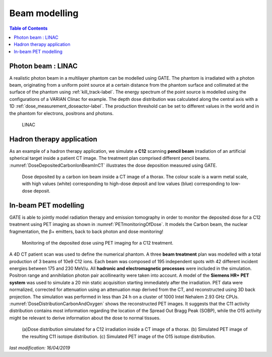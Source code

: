 Beam modelling
==============

.. contents:: Table of Contents
   :depth: 15
   :local:

Photon beam : LINAC
-------------------

A realistic photon beam in a multilayer phantom can be modelled using GATE. The phantom is irradiated with a photon beam, originating from a uniform point source at a certain distance from the phantom surface and collimated at the surface of the phantom using :ref:`kill_track-label`. The energy spectrum of the point source is modelled using the configurations of a VARIAN Clinac for example. The depth dose distribution was calculated along the central axis with a 1D :ref:`dose_measurement_doseactor-label`. The production threshold can be set to different values in the world and in the phantom for electrons, positrons and photons.

.. figure:: LINAC.png
   :alt: Figure 1: LINAC
   :name: LINAC

   LINAC

Hadron therapy application
--------------------------

As an example of a hadron therapy application, we simulate a **C12** scanning **pencil beam** irradiation of an artificial spherical target inside a patient CT image. The treatment
plan comprised different pencil beams. :numref:`DoseDepositedCarbonIonBeamInCT` illustrates the dose deposition measured using GATE.

.. figure:: DoseDepositedCarbonIonBeamInCT.png
   :alt: Figure 2: DoseDepositedCarbonIonBeamInCT
   :name: DoseDepositedCarbonIonBeamInCT

   Dose deposited by a carbon ion beam inside a CT image of a thorax. The colour scale is a warm metal scale, with high values (white) corresponding to high-dose deposit and low values (blue) corresponding to low-dose deposit.


In-beam PET modelling
---------------------

GATE is able to jointly model radiation therapy and emission tomography in order to monitor the deposited dose for a C12 treatment using PET imaging as shown in :numref:`PETmonitoringOfDose`. It models the Carbon beam, the nuclear fragmentation, the β+ emitters, back to back photon and dose monitoring!

.. figure:: PETmonitoringOfDose.png
   :alt: Figure 3: PETmonitoringOfDose
   :name: PETmonitoringOfDose

   Monitoring of the deposited dose using PET imaging for a C12 treatment.

A 4D CT patient scan was used to define the numerical phantom.  A three **beam treatment** plan was modelled with a total production
of 3 beams of 10e9 C12 ions.  Each beam was composed of 195 independent spots with 42 different incident energies between 175 and 230 MeV/u.  All **hadronic and electromagnetic processes** were included in the simulation. Positron range and annihilation photon pair acollinearity were taken into account. A model of the **Siemens HR+ PET system** was used to simulate a 20 min static acquisition starting immediately after the irradiation.  PET data were normalized, corrected for attenuation using an attenuation map derived from the CT, and reconstructed using 3D back projection. The simulation was performed in less than 24 h on a cluster of 1000 Intel Nehalem 2.93 GHz CPUs. :numref:`DoseDistributionCarbonAndOxygen` shows the reconstructed PET images. It suggests that the C11 activity distribution contains most information regarding the location of the Spread Out Bragg Peak (SOBP), while the O15 activity might be relevant to derive information about the dose to normal tissues.

.. figure:: DoseDistributionCarbonAndOxygen.png
   :alt: Figure 4: DoseDistributionCarbonAndOxygen
   :name: DoseDistributionCarbonAndOxygen

   (a)Dose distribution simulated for a C12 irradiation inside a CT image of a thorax. (b) Simulated PET image of the resulting C11 isotope distribution. (c) Simulated PET image of the O15 isotope distribution.

*last modification: 16/04/2019*
